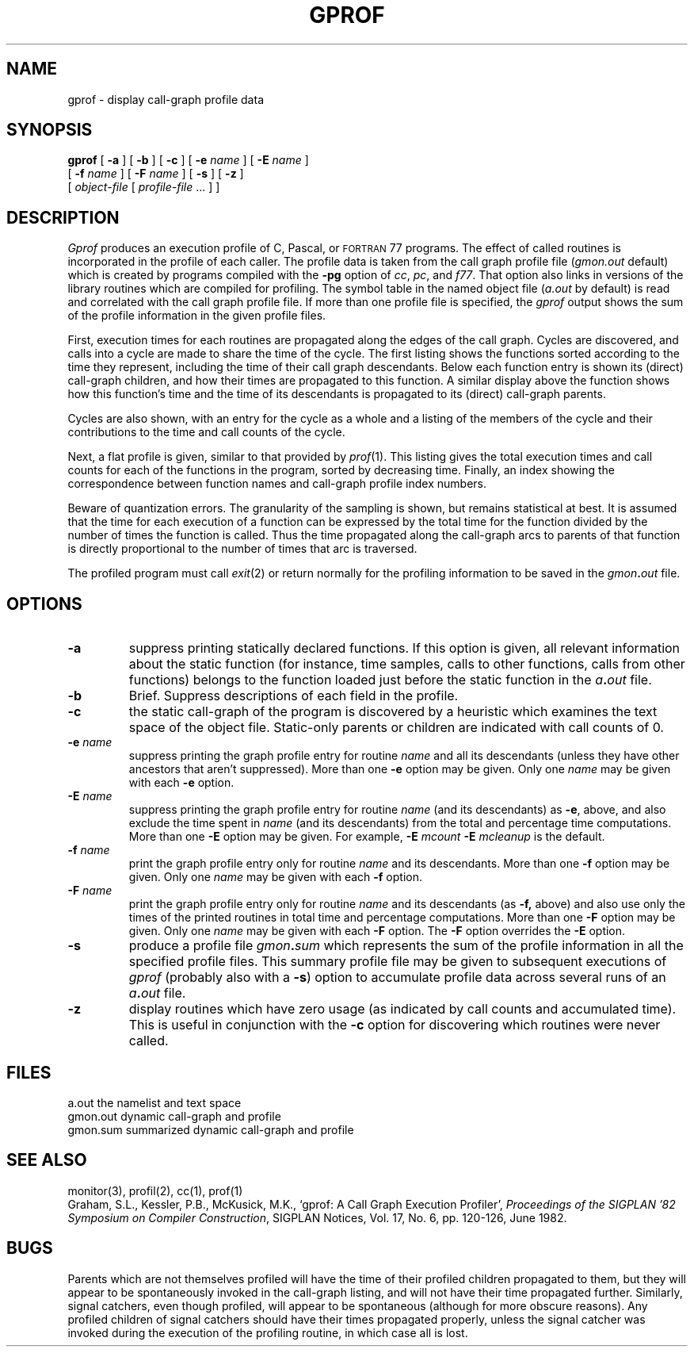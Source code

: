 .\" @(#)gprof.1 1.4 86/08/02 SMI; from UCB 4.1
.TH GPROF 1 "22 April 1986"
.SH NAME
gprof \- display call-graph profile data
.SH SYNOPSIS
.B gprof
[
.B \-a
] [
.B \-b
] [
.B \-c
] [
.B \-e
.I name
] [
.B \-E
.I name
]
.if n .ti +0.5i
[
.B \-f
.I name
] [
.B \-F
.I name
] [
.B \-s
] [
.B \-z
]
.if t .ti +0.5i
.if n .ti +0.5i
[ 
.I object-file
[ 
.I profile-file
\&.\|.\|. ] ]
.SH DESCRIPTION
.IX "gprof command"  ""  "\fLgprof\fP \(em call-graph profile"
.IX display  "call-graph profile data \(em \fLgprof\fR"
.IX "call-graph, display profile data \(em \fLgprof\fR"
.IX profile  "display call-graph \(em gprof\fR"
.IX "programming tools"  "display call-graph profile data \(em \fLgprof\fR"
.IX "performance monitoring"  "display call-graph profile data \(em \fLgprof\fR"
.I Gprof
produces an execution profile of C, Pascal, or 
.SM FORTRAN
77 programs.  The effect of called routines is incorporated in the profile
of each caller.  The profile data is taken from the call graph profile file
.RI ( gmon.out
default) which is created by programs compiled with the 
.B \-pg
option of 
.IR cc ,
.IR pc ,
and
.IR f77 .
That option also links in versions of the library routines 
which are compiled for profiling.  The symbol table in the named object file
.RI ( a.out
by default) is read and correlated with the call graph profile file.
If more than one profile file is specified, the
.I gprof
output shows the sum of the profile information in the given profile files.
.LP
First, execution times for each routines are propagated along the 
edges of the call graph.
Cycles are discovered, and calls into a cycle are made to share the
time of the cycle.  The first listing shows the functions sorted
according to the time they represent, including the time of their call
graph descendants.  Below each function entry is shown its (direct)
call-graph children, and how their times are propagated to this
function.  A similar display above the function shows how this
function's time and the time of its descendants is propagated to its
(direct) call-graph parents.
.LP
Cycles are also shown, with an entry for the cycle as a whole and
a listing of the members of the cycle and their contributions to the
time and call counts of the cycle.
.LP
Next, a flat profile is given, similar to that provided by
.IR prof (1).
This listing gives the total execution times and call counts for each of
the functions in the program, sorted by decreasing time.
Finally, an index showing the correspondence between function
names and call-graph profile index numbers.
.LP
Beware of quantization errors.  The granularity of the sampling is
shown, but remains statistical at best.  It is assumed that the time
for each execution of a function can be expressed by the total time for
the function divided by the number of times the function is called.
Thus the time propagated along the call-graph arcs to parents of that
function is directly proportional to the number of times that arc is
traversed.
.LP
The profiled program must call 
.IR exit (2)
or return normally for the profiling information to be saved in the
.IB gmon . out
file.
.SH OPTIONS
.TP
.B \-a
suppress printing statically declared functions.  If this
option is given, all relevant information about the static function (for
instance, time samples, calls to other functions, calls from other functions)
belongs to the function loaded just before the static function in the
.IB a . out
file.
.TP
.B \-b
Brief.  Suppress descriptions of each field in the profile.
.TP
.B \-c
the static call-graph of the program is discovered by a heuristic which
examines the text space of the object file.  Static-only parents or
children are indicated with call counts of 0.
.TP
.BI \-e " name"
suppress printing the graph profile entry for routine
.I name
and all its descendants (unless they have other ancestors that aren't
suppressed).  More than one
.B \-e
option may be given.  Only one
.I name
may be given with each
.B \-e
option.
.TP
.BI \-E " name"
suppress printing the graph profile entry for routine
.I name
(and its descendants) as 
.BR \-e ,
above, and also exclude the time spent in
.I name
(and its descendants) from the total and percentage time computations.
More than one
.B \-E
option may be given.  For example,
.B \-E
.I mcount
.B \-E
.I mcleanup
is the default.
.TP
.BI \-f " name"
print the graph profile entry only for routine
.I name
and its descendants.  More than one
.B \-f
option may be given.  Only one
.I name
may be given with each
.B \-f
option.
.bp
.TP
.BI \-F " name"
print the graph profile entry only for routine
.I name
and its descendants (as 
.BR \-f,
above) and also use only the times of the printed routines in total
time and percentage computations.  More than one
.B \-F
option may be given.  Only one
.I name
may be given with each
.B \-F
option.  The
.B \-F
option overrides the
.B \-E
option.
.TP
.B \-s
produce a profile file
.IB gmon . sum
which represents the sum of the profile information in all
the specified profile files.  This summary profile file may be given to
subsequent executions of
.I gprof
(probably also with a
.BR \-s )
option to accumulate profile data across several runs of an
.IB a . out
file.
.TP
.B \-z
display routines which have zero usage (as indicated by call counts
and accumulated time).
This is useful in conjunction with the 
.B \-c
option for discovering which routines were never called.
.SH FILES
.ta 1.5i
a.out	the namelist and text space
.br
gmon.out	dynamic call-graph and profile
.br
gmon.sum	summarized dynamic call-graph and profile
.SH "SEE ALSO"
monitor(3), profil(2), cc(1), prof(1)
.br
Graham, S.L., Kessler, P.B., McKusick, M.K.,
`gprof: A Call Graph Execution Profiler',
.IR "Proceedings of the SIGPLAN '82 Symposium on Compiler Construction" ,
SIGPLAN Notices, Vol. 17, No. 6, pp. 120-126, June 1982.
.SH BUGS
.LP
Parents which are not themselves profiled will have the time of 
their profiled children propagated to them, but they will appear
to be spontaneously invoked in the call-graph listing, and will
not have their time propagated further.
Similarly, signal catchers, even though profiled, will appear
to be spontaneous (although for more obscure reasons).
Any profiled children of signal catchers should have their times
propagated properly, unless the signal catcher was invoked during 
the execution of the profiling routine, in which case all is lost.
